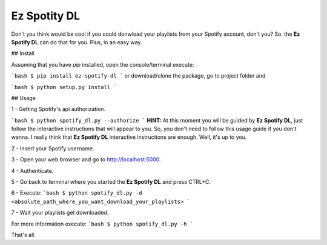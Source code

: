 Ez Spotity DL
=============

Don't you think would be cool if you could donwload your playlists from your Spotify account, don't you?
So, the **Ez Spotify DL** can do that for you. Plus, in an easy way.



## Install

Assuming that you have *pip* installed, open the console/terminal execute:

```bash
$ pip install ez-spotify-dl
```
or download/clone the package, go to project folder and

```bash
$ python setup.py install
```


## Usage

1 - Getting Spotify's api authorization.

```bash
$ python spotify_dl.py --authorize
```
**HINT:** At this moment you will be guided by **Ez Spotify DL**, just follow the interactive instructions that will appear to you. So, you don't need to follow this usage guide if you don't wanna. I really think that **Ez Spotify DL** interactive instructions are enough.
Well, it's up to you.

2 - Insert your Spotify username.

3 - Open your web browser and go to http://localhost:5000.

4 - Authenticate.

5 - Go back to terminal where you started the **Ez Spotify DL** and press CTRL+C.

6 - Execute:
```bash
$ python spotify_dl.py -d <absolute_path_where_you_want_download_your_playlists>
```

7 - Wait your playlists get downloaded.


For more information execute:
```bash
$ python spotify_dl.py -h
```

That's all.





